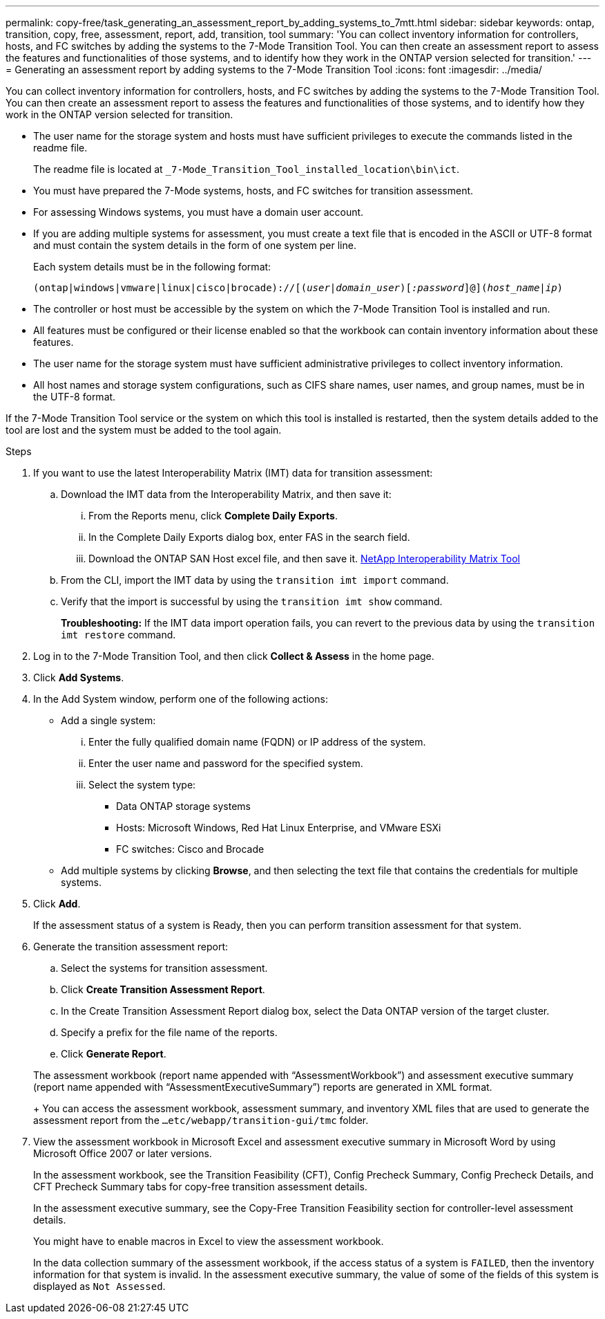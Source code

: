 ---
permalink: copy-free/task_generating_an_assessment_report_by_adding_systems_to_7mtt.html
sidebar: sidebar
keywords: ontap, transition, copy, free, assessment, report, add, transition, tool
summary: 'You can collect inventory information for controllers, hosts, and FC switches by adding the systems to the 7-Mode Transition Tool. You can then create an assessment report to assess the features and functionalities of those systems, and to identify how they work in the ONTAP version selected for transition.'
---
= Generating an assessment report by adding systems to the 7-Mode Transition Tool
:icons: font
:imagesdir: ../media/

[.lead]
You can collect inventory information for controllers, hosts, and FC switches by adding the systems to the 7-Mode Transition Tool. You can then create an assessment report to assess the features and functionalities of those systems, and to identify how they work in the ONTAP version selected for transition.

* The user name for the storage system and hosts must have sufficient privileges to execute the commands listed in the readme file.
+
The readme file is located at `_7-Mode_Transition_Tool_installed_location\bin\ict`.

* You must have prepared the 7-Mode systems, hosts, and FC switches for transition assessment.
* For assessing Windows systems, you must have a domain user account.
* If you are adding multiple systems for assessment, you must create a text file that is encoded in the ASCII or UTF-8 format and must contain the system details in the form of one system per line.
+
Each system details must be in the following format:
+
`(ontap|windows|vmware|linux|cisco|brocade)://[(_user|domain_user_)[_:password_]@](_host_name|ip_)`


* The controller or host must be accessible by the system on which the 7-Mode Transition Tool is installed and run.
* All features must be configured or their license enabled so that the workbook can contain inventory information about these features.
* The user name for the storage system must have sufficient administrative privileges to collect inventory information.
* All host names and storage system configurations, such as CIFS share names, user names, and group names, must be in the UTF-8 format.

If the 7-Mode Transition Tool service or the system on which this tool is installed is restarted, then the system details added to the tool are lost and the system must be added to the tool again.

.Steps
. If you want to use the latest Interoperability Matrix (IMT) data for transition assessment:
 .. Download the IMT data from the Interoperability Matrix, and then save it:
  ... From the Reports menu, click *Complete Daily Exports*.
  ... In the Complete Daily Exports dialog box, enter FAS in the search field.
  ... Download the ONTAP SAN Host excel file, and then save it.
https://mysupport.netapp.com/matrix[NetApp Interoperability Matrix Tool]
 .. From the CLI, import the IMT data by using the `transition imt import` command.
 .. Verify that the import is successful by using the `transition imt show` command.
+
*Troubleshooting:* If the IMT data import operation fails, you can revert to the previous data by using the `transition imt restore` command.
. Log in to the 7-Mode Transition Tool, and then click *Collect & Assess* in the home page.
. Click *Add Systems*.
. In the Add System window, perform one of the following actions:
 ** Add a single system:
  ... Enter the fully qualified domain name (FQDN) or IP address of the system.
  ... Enter the user name and password for the specified system.
  ... Select the system type:
   **** Data ONTAP storage systems
   **** Hosts: Microsoft Windows, Red Hat Linux Enterprise, and VMware ESXi
   **** FC switches: Cisco and Brocade
 ** Add multiple systems by clicking *Browse*, and then selecting the text file that contains the credentials for multiple systems.
. Click *Add*.
+
If the assessment status of a system is Ready, then you can perform transition assessment for that system.

. Generate the transition assessment report:
 .. Select the systems for transition assessment.
 .. Click *Create Transition Assessment Report*.
 .. In the Create Transition Assessment Report dialog box, select the Data ONTAP version of the target cluster.
 .. Specify a prefix for the file name of the reports.
 .. Click *Generate Report*.

+
The assessment workbook (report name appended with "`AssessmentWorkbook`") and assessment executive summary (report name appended with "`AssessmentExecutiveSummary`") reports are generated in XML format.
+
You can access the assessment workbook, assessment summary, and inventory XML files that are used to generate the assessment report from the `...etc/webapp/transition-gui/tmc` folder.
. View the assessment workbook in Microsoft Excel and assessment executive summary in Microsoft Word by using Microsoft Office 2007 or later versions.
+
In the assessment workbook, see the Transition Feasibility (CFT), Config Precheck Summary, Config Precheck Details, and CFT Precheck Summary tabs for copy-free transition assessment details.
+
In the assessment executive summary, see the Copy-Free Transition Feasibility section for controller-level assessment details.
+
You might have to enable macros in Excel to view the assessment workbook.
+
In the data collection summary of the assessment workbook, if the access status of a system is `FAILED`, then the inventory information for that system is invalid. In the assessment executive summary, the value of some of the fields of this system is displayed as `Not Assessed`.
